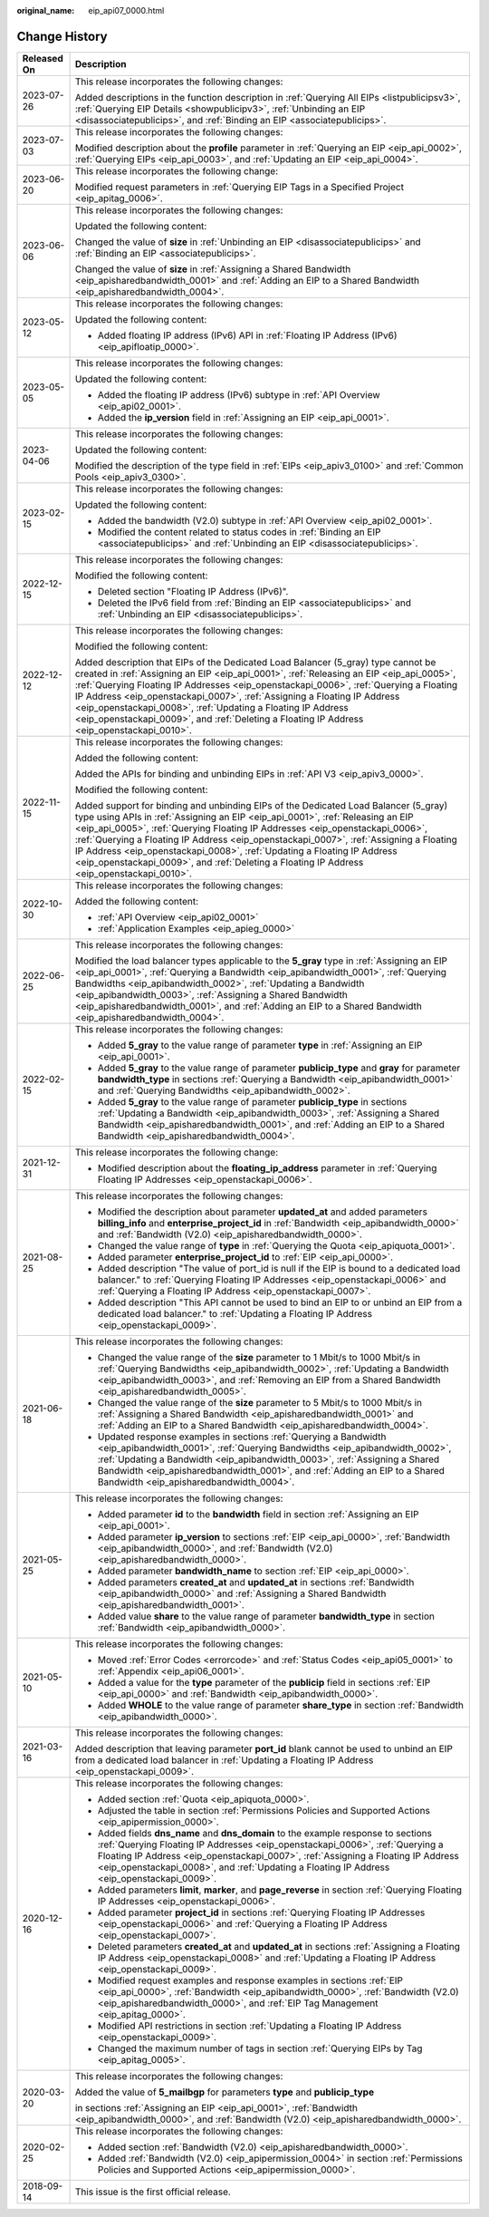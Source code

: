 :original_name: eip_api07_0000.html

.. _eip_api07_0000:

Change History
==============

+-----------------------------------+-------------------------------------------------------------------------------------------------------------------------------------------------------------------------------------------------------------------------------------------------------------------------------------------------------------------------------------------------------------------------------------------------------------------------------------------------------------------------------------------------------------------------+
| Released On                       | Description                                                                                                                                                                                                                                                                                                                                                                                                                                                                                                             |
+===================================+=========================================================================================================================================================================================================================================================================================================================================================================================================================================================================================================================+
| 2023-07-26                        | This release incorporates the following changes:                                                                                                                                                                                                                                                                                                                                                                                                                                                                        |
|                                   |                                                                                                                                                                                                                                                                                                                                                                                                                                                                                                                         |
|                                   | Added descriptions in the function description in :ref:`Querying All EIPs <listpublicipsv3>`, :ref:`Querying EIP Details <showpublicipv3>`, :ref:`Unbinding an EIP <disassociatepublicips>`, and :ref:`Binding an EIP <associatepublicips>`.                                                                                                                                                                                                                                                                            |
+-----------------------------------+-------------------------------------------------------------------------------------------------------------------------------------------------------------------------------------------------------------------------------------------------------------------------------------------------------------------------------------------------------------------------------------------------------------------------------------------------------------------------------------------------------------------------+
| 2023-07-03                        | This release incorporates the following changes:                                                                                                                                                                                                                                                                                                                                                                                                                                                                        |
|                                   |                                                                                                                                                                                                                                                                                                                                                                                                                                                                                                                         |
|                                   | Modified description about the **profile** parameter in :ref:`Querying an EIP <eip_api_0002>`, :ref:`Querying EIPs <eip_api_0003>`, and :ref:`Updating an EIP <eip_api_0004>`.                                                                                                                                                                                                                                                                                                                                          |
+-----------------------------------+-------------------------------------------------------------------------------------------------------------------------------------------------------------------------------------------------------------------------------------------------------------------------------------------------------------------------------------------------------------------------------------------------------------------------------------------------------------------------------------------------------------------------+
| 2023-06-20                        | This release incorporates the following change:                                                                                                                                                                                                                                                                                                                                                                                                                                                                         |
|                                   |                                                                                                                                                                                                                                                                                                                                                                                                                                                                                                                         |
|                                   | Modified request parameters in :ref:`Querying EIP Tags in a Specified Project <eip_apitag_0006>`.                                                                                                                                                                                                                                                                                                                                                                                                                       |
+-----------------------------------+-------------------------------------------------------------------------------------------------------------------------------------------------------------------------------------------------------------------------------------------------------------------------------------------------------------------------------------------------------------------------------------------------------------------------------------------------------------------------------------------------------------------------+
| 2023-06-06                        | This release incorporates the following changes:                                                                                                                                                                                                                                                                                                                                                                                                                                                                        |
|                                   |                                                                                                                                                                                                                                                                                                                                                                                                                                                                                                                         |
|                                   | Updated the following content:                                                                                                                                                                                                                                                                                                                                                                                                                                                                                          |
|                                   |                                                                                                                                                                                                                                                                                                                                                                                                                                                                                                                         |
|                                   | Changed the value of **size** in :ref:`Unbinding an EIP <disassociatepublicips>` and :ref:`Binding an EIP <associatepublicips>`.                                                                                                                                                                                                                                                                                                                                                                                        |
|                                   |                                                                                                                                                                                                                                                                                                                                                                                                                                                                                                                         |
|                                   | Changed the value of **size** in :ref:`Assigning a Shared Bandwidth <eip_apisharedbandwidth_0001>` and :ref:`Adding an EIP to a Shared Bandwidth <eip_apisharedbandwidth_0004>`.                                                                                                                                                                                                                                                                                                                                        |
+-----------------------------------+-------------------------------------------------------------------------------------------------------------------------------------------------------------------------------------------------------------------------------------------------------------------------------------------------------------------------------------------------------------------------------------------------------------------------------------------------------------------------------------------------------------------------+
| 2023-05-12                        | This release incorporates the following changes:                                                                                                                                                                                                                                                                                                                                                                                                                                                                        |
|                                   |                                                                                                                                                                                                                                                                                                                                                                                                                                                                                                                         |
|                                   | Updated the following content:                                                                                                                                                                                                                                                                                                                                                                                                                                                                                          |
|                                   |                                                                                                                                                                                                                                                                                                                                                                                                                                                                                                                         |
|                                   | -  Added floating IP address (IPv6) API in :ref:`Floating IP Address (IPv6) <eip_apifloatip_0000>`.                                                                                                                                                                                                                                                                                                                                                                                                                     |
+-----------------------------------+-------------------------------------------------------------------------------------------------------------------------------------------------------------------------------------------------------------------------------------------------------------------------------------------------------------------------------------------------------------------------------------------------------------------------------------------------------------------------------------------------------------------------+
| 2023-05-05                        | This release incorporates the following changes:                                                                                                                                                                                                                                                                                                                                                                                                                                                                        |
|                                   |                                                                                                                                                                                                                                                                                                                                                                                                                                                                                                                         |
|                                   | Updated the following content:                                                                                                                                                                                                                                                                                                                                                                                                                                                                                          |
|                                   |                                                                                                                                                                                                                                                                                                                                                                                                                                                                                                                         |
|                                   | -  Added the floating IP address (IPv6) subtype in :ref:`API Overview <eip_api02_0001>`.                                                                                                                                                                                                                                                                                                                                                                                                                                |
|                                   | -  Added the **ip_version** field in :ref:`Assigning an EIP <eip_api_0001>`.                                                                                                                                                                                                                                                                                                                                                                                                                                            |
+-----------------------------------+-------------------------------------------------------------------------------------------------------------------------------------------------------------------------------------------------------------------------------------------------------------------------------------------------------------------------------------------------------------------------------------------------------------------------------------------------------------------------------------------------------------------------+
| 2023-04-06                        | This release incorporates the following changes:                                                                                                                                                                                                                                                                                                                                                                                                                                                                        |
|                                   |                                                                                                                                                                                                                                                                                                                                                                                                                                                                                                                         |
|                                   | Updated the following content:                                                                                                                                                                                                                                                                                                                                                                                                                                                                                          |
|                                   |                                                                                                                                                                                                                                                                                                                                                                                                                                                                                                                         |
|                                   | Modified the description of the type field in :ref:`EIPs <eip_apiv3_0100>` and :ref:`Common Pools <eip_apiv3_0300>`.                                                                                                                                                                                                                                                                                                                                                                                                    |
+-----------------------------------+-------------------------------------------------------------------------------------------------------------------------------------------------------------------------------------------------------------------------------------------------------------------------------------------------------------------------------------------------------------------------------------------------------------------------------------------------------------------------------------------------------------------------+
| 2023-02-15                        | This release incorporates the following changes:                                                                                                                                                                                                                                                                                                                                                                                                                                                                        |
|                                   |                                                                                                                                                                                                                                                                                                                                                                                                                                                                                                                         |
|                                   | Updated the following content:                                                                                                                                                                                                                                                                                                                                                                                                                                                                                          |
|                                   |                                                                                                                                                                                                                                                                                                                                                                                                                                                                                                                         |
|                                   | -  Added the bandwidth (V2.0) subtype in :ref:`API Overview <eip_api02_0001>`.                                                                                                                                                                                                                                                                                                                                                                                                                                          |
|                                   | -  Modified the content related to status codes in :ref:`Binding an EIP <associatepublicips>` and :ref:`Unbinding an EIP <disassociatepublicips>`.                                                                                                                                                                                                                                                                                                                                                                      |
+-----------------------------------+-------------------------------------------------------------------------------------------------------------------------------------------------------------------------------------------------------------------------------------------------------------------------------------------------------------------------------------------------------------------------------------------------------------------------------------------------------------------------------------------------------------------------+
| 2022-12-15                        | This release incorporates the following changes:                                                                                                                                                                                                                                                                                                                                                                                                                                                                        |
|                                   |                                                                                                                                                                                                                                                                                                                                                                                                                                                                                                                         |
|                                   | Modified the following content:                                                                                                                                                                                                                                                                                                                                                                                                                                                                                         |
|                                   |                                                                                                                                                                                                                                                                                                                                                                                                                                                                                                                         |
|                                   | -  Deleted section "Floating IP Address (IPv6)".                                                                                                                                                                                                                                                                                                                                                                                                                                                                        |
|                                   | -  Deleted the IPv6 field from :ref:`Binding an EIP <associatepublicips>` and :ref:`Unbinding an EIP <disassociatepublicips>`.                                                                                                                                                                                                                                                                                                                                                                                          |
+-----------------------------------+-------------------------------------------------------------------------------------------------------------------------------------------------------------------------------------------------------------------------------------------------------------------------------------------------------------------------------------------------------------------------------------------------------------------------------------------------------------------------------------------------------------------------+
| 2022-12-12                        | This release incorporates the following changes:                                                                                                                                                                                                                                                                                                                                                                                                                                                                        |
|                                   |                                                                                                                                                                                                                                                                                                                                                                                                                                                                                                                         |
|                                   | Modified the following content:                                                                                                                                                                                                                                                                                                                                                                                                                                                                                         |
|                                   |                                                                                                                                                                                                                                                                                                                                                                                                                                                                                                                         |
|                                   | Added description that EIPs of the Dedicated Load Balancer (5_gray) type cannot be created in :ref:`Assigning an EIP <eip_api_0001>`, :ref:`Releasing an EIP <eip_api_0005>`, :ref:`Querying Floating IP Addresses <eip_openstackapi_0006>`, :ref:`Querying a Floating IP Address <eip_openstackapi_0007>`, :ref:`Assigning a Floating IP Address <eip_openstackapi_0008>`, :ref:`Updating a Floating IP Address <eip_openstackapi_0009>`, and :ref:`Deleting a Floating IP Address <eip_openstackapi_0010>`.           |
+-----------------------------------+-------------------------------------------------------------------------------------------------------------------------------------------------------------------------------------------------------------------------------------------------------------------------------------------------------------------------------------------------------------------------------------------------------------------------------------------------------------------------------------------------------------------------+
| 2022-11-15                        | This release incorporates the following changes:                                                                                                                                                                                                                                                                                                                                                                                                                                                                        |
|                                   |                                                                                                                                                                                                                                                                                                                                                                                                                                                                                                                         |
|                                   | Added the following content:                                                                                                                                                                                                                                                                                                                                                                                                                                                                                            |
|                                   |                                                                                                                                                                                                                                                                                                                                                                                                                                                                                                                         |
|                                   | Added the APIs for binding and unbinding EIPs in :ref:`API V3 <eip_apiv3_0000>`.                                                                                                                                                                                                                                                                                                                                                                                                                                        |
|                                   |                                                                                                                                                                                                                                                                                                                                                                                                                                                                                                                         |
|                                   | Modified the following content:                                                                                                                                                                                                                                                                                                                                                                                                                                                                                         |
|                                   |                                                                                                                                                                                                                                                                                                                                                                                                                                                                                                                         |
|                                   | Added support for binding and unbinding EIPs of the Dedicated Load Balancer (5_gray) type using APIs in :ref:`Assigning an EIP <eip_api_0001>`, :ref:`Releasing an EIP <eip_api_0005>`, :ref:`Querying Floating IP Addresses <eip_openstackapi_0006>`, :ref:`Querying a Floating IP Address <eip_openstackapi_0007>`, :ref:`Assigning a Floating IP Address <eip_openstackapi_0008>`, :ref:`Updating a Floating IP Address <eip_openstackapi_0009>`, and :ref:`Deleting a Floating IP Address <eip_openstackapi_0010>`. |
+-----------------------------------+-------------------------------------------------------------------------------------------------------------------------------------------------------------------------------------------------------------------------------------------------------------------------------------------------------------------------------------------------------------------------------------------------------------------------------------------------------------------------------------------------------------------------+
| 2022-10-30                        | This release incorporates the following changes:                                                                                                                                                                                                                                                                                                                                                                                                                                                                        |
|                                   |                                                                                                                                                                                                                                                                                                                                                                                                                                                                                                                         |
|                                   | Added the following content:                                                                                                                                                                                                                                                                                                                                                                                                                                                                                            |
|                                   |                                                                                                                                                                                                                                                                                                                                                                                                                                                                                                                         |
|                                   | -  :ref:`API Overview <eip_api02_0001>`                                                                                                                                                                                                                                                                                                                                                                                                                                                                                 |
|                                   | -  :ref:`Application Examples <eip_apieg_0000>`                                                                                                                                                                                                                                                                                                                                                                                                                                                                         |
+-----------------------------------+-------------------------------------------------------------------------------------------------------------------------------------------------------------------------------------------------------------------------------------------------------------------------------------------------------------------------------------------------------------------------------------------------------------------------------------------------------------------------------------------------------------------------+
| 2022-06-25                        | This release incorporates the following changes:                                                                                                                                                                                                                                                                                                                                                                                                                                                                        |
|                                   |                                                                                                                                                                                                                                                                                                                                                                                                                                                                                                                         |
|                                   | Modified the load balancer types applicable to the **5_gray** type in :ref:`Assigning an EIP <eip_api_0001>`, :ref:`Querying a Bandwidth <eip_apibandwidth_0001>`, :ref:`Querying Bandwidths <eip_apibandwidth_0002>`, :ref:`Updating a Bandwidth <eip_apibandwidth_0003>`, :ref:`Assigning a Shared Bandwidth <eip_apisharedbandwidth_0001>`, and :ref:`Adding an EIP to a Shared Bandwidth <eip_apisharedbandwidth_0004>`.                                                                                            |
+-----------------------------------+-------------------------------------------------------------------------------------------------------------------------------------------------------------------------------------------------------------------------------------------------------------------------------------------------------------------------------------------------------------------------------------------------------------------------------------------------------------------------------------------------------------------------+
| 2022-02-15                        | This release incorporates the following changes:                                                                                                                                                                                                                                                                                                                                                                                                                                                                        |
|                                   |                                                                                                                                                                                                                                                                                                                                                                                                                                                                                                                         |
|                                   | -  Added **5_gray** to the value range of parameter **type** in :ref:`Assigning an EIP <eip_api_0001>`.                                                                                                                                                                                                                                                                                                                                                                                                                 |
|                                   | -  Added **5_gray** to the value range of parameter **publicip_type** and **gray** for parameter **bandwidth_type** in sections :ref:`Querying a Bandwidth <eip_apibandwidth_0001>` and :ref:`Querying Bandwidths <eip_apibandwidth_0002>`.                                                                                                                                                                                                                                                                             |
|                                   | -  Added **5_gray** to the value range of parameter **publicip_type** in sections :ref:`Updating a Bandwidth <eip_apibandwidth_0003>`, :ref:`Assigning a Shared Bandwidth <eip_apisharedbandwidth_0001>`, and :ref:`Adding an EIP to a Shared Bandwidth <eip_apisharedbandwidth_0004>`.                                                                                                                                                                                                                                 |
+-----------------------------------+-------------------------------------------------------------------------------------------------------------------------------------------------------------------------------------------------------------------------------------------------------------------------------------------------------------------------------------------------------------------------------------------------------------------------------------------------------------------------------------------------------------------------+
| 2021-12-31                        | This release incorporates the following change:                                                                                                                                                                                                                                                                                                                                                                                                                                                                         |
|                                   |                                                                                                                                                                                                                                                                                                                                                                                                                                                                                                                         |
|                                   | -  Modified description about the **floating_ip_address** parameter in :ref:`Querying Floating IP Addresses <eip_openstackapi_0006>`.                                                                                                                                                                                                                                                                                                                                                                                   |
+-----------------------------------+-------------------------------------------------------------------------------------------------------------------------------------------------------------------------------------------------------------------------------------------------------------------------------------------------------------------------------------------------------------------------------------------------------------------------------------------------------------------------------------------------------------------------+
| 2021-08-25                        | This release incorporates the following changes:                                                                                                                                                                                                                                                                                                                                                                                                                                                                        |
|                                   |                                                                                                                                                                                                                                                                                                                                                                                                                                                                                                                         |
|                                   | -  Modified the description about parameter **updated_at** and added parameters **billing_info** and **enterprise_project_id** in :ref:`Bandwidth <eip_apibandwidth_0000>` and :ref:`Bandwidth (V2.0) <eip_apisharedbandwidth_0000>`.                                                                                                                                                                                                                                                                                   |
|                                   | -  Changed the value range of **type** in :ref:`Querying the Quota <eip_apiquota_0001>`.                                                                                                                                                                                                                                                                                                                                                                                                                                |
|                                   | -  Added parameter **enterprise_project_id** to :ref:`EIP <eip_api_0000>`.                                                                                                                                                                                                                                                                                                                                                                                                                                              |
|                                   | -  Added description "The value of port_id is null if the EIP is bound to a dedicated load balancer." to :ref:`Querying Floating IP Addresses <eip_openstackapi_0006>` and :ref:`Querying a Floating IP Address <eip_openstackapi_0007>`.                                                                                                                                                                                                                                                                               |
|                                   | -  Added description "This API cannot be used to bind an EIP to or unbind an EIP from a dedicated load balancer." to :ref:`Updating a Floating IP Address <eip_openstackapi_0009>`.                                                                                                                                                                                                                                                                                                                                     |
+-----------------------------------+-------------------------------------------------------------------------------------------------------------------------------------------------------------------------------------------------------------------------------------------------------------------------------------------------------------------------------------------------------------------------------------------------------------------------------------------------------------------------------------------------------------------------+
| 2021-06-18                        | This release incorporates the following changes:                                                                                                                                                                                                                                                                                                                                                                                                                                                                        |
|                                   |                                                                                                                                                                                                                                                                                                                                                                                                                                                                                                                         |
|                                   | -  Changed the value range of the **size** parameter to 1 Mbit/s to 1000 Mbit/s in :ref:`Querying Bandwidths <eip_apibandwidth_0002>`, :ref:`Updating a Bandwidth <eip_apibandwidth_0003>`, and :ref:`Removing an EIP from a Shared Bandwidth <eip_apisharedbandwidth_0005>`.                                                                                                                                                                                                                                           |
|                                   | -  Changed the value range of the **size** parameter to 5 Mbit/s to 1000 Mbit/s in :ref:`Assigning a Shared Bandwidth <eip_apisharedbandwidth_0001>` and :ref:`Adding an EIP to a Shared Bandwidth <eip_apisharedbandwidth_0004>`.                                                                                                                                                                                                                                                                                      |
|                                   | -  Updated response examples in sections :ref:`Querying a Bandwidth <eip_apibandwidth_0001>`, :ref:`Querying Bandwidths <eip_apibandwidth_0002>`, :ref:`Updating a Bandwidth <eip_apibandwidth_0003>`, :ref:`Assigning a Shared Bandwidth <eip_apisharedbandwidth_0001>`, and :ref:`Adding an EIP to a Shared Bandwidth <eip_apisharedbandwidth_0004>`.                                                                                                                                                                 |
+-----------------------------------+-------------------------------------------------------------------------------------------------------------------------------------------------------------------------------------------------------------------------------------------------------------------------------------------------------------------------------------------------------------------------------------------------------------------------------------------------------------------------------------------------------------------------+
| 2021-05-25                        | This release incorporates the following changes:                                                                                                                                                                                                                                                                                                                                                                                                                                                                        |
|                                   |                                                                                                                                                                                                                                                                                                                                                                                                                                                                                                                         |
|                                   | -  Added parameter **id** to the **bandwidth** field in section :ref:`Assigning an EIP <eip_api_0001>`.                                                                                                                                                                                                                                                                                                                                                                                                                 |
|                                   | -  Added parameter **ip_version** to sections :ref:`EIP <eip_api_0000>`, :ref:`Bandwidth <eip_apibandwidth_0000>`, and :ref:`Bandwidth (V2.0) <eip_apisharedbandwidth_0000>`.                                                                                                                                                                                                                                                                                                                                           |
|                                   | -  Added parameter **bandwidth_name** to section :ref:`EIP <eip_api_0000>`.                                                                                                                                                                                                                                                                                                                                                                                                                                             |
|                                   | -  Added parameters **created_at** and **updated_at** in sections :ref:`Bandwidth <eip_apibandwidth_0000>` and :ref:`Assigning a Shared Bandwidth <eip_apisharedbandwidth_0001>`.                                                                                                                                                                                                                                                                                                                                       |
|                                   | -  Added value **share** to the value range of parameter **bandwidth_type** in section :ref:`Bandwidth <eip_apibandwidth_0000>`.                                                                                                                                                                                                                                                                                                                                                                                        |
+-----------------------------------+-------------------------------------------------------------------------------------------------------------------------------------------------------------------------------------------------------------------------------------------------------------------------------------------------------------------------------------------------------------------------------------------------------------------------------------------------------------------------------------------------------------------------+
| 2021-05-10                        | This release incorporates the following changes:                                                                                                                                                                                                                                                                                                                                                                                                                                                                        |
|                                   |                                                                                                                                                                                                                                                                                                                                                                                                                                                                                                                         |
|                                   | -  Moved :ref:`Error Codes <errorcode>` and :ref:`Status Codes <eip_api05_0001>` to :ref:`Appendix <eip_api06_0001>`.                                                                                                                                                                                                                                                                                                                                                                                                   |
|                                   | -  Added a value for the **type** parameter of the **publicip** field in sections :ref:`EIP <eip_api_0000>` and :ref:`Bandwidth <eip_apibandwidth_0000>`.                                                                                                                                                                                                                                                                                                                                                               |
|                                   | -  Added **WHOLE** to the value range of parameter **share_type** in section :ref:`Bandwidth <eip_apibandwidth_0000>`.                                                                                                                                                                                                                                                                                                                                                                                                  |
+-----------------------------------+-------------------------------------------------------------------------------------------------------------------------------------------------------------------------------------------------------------------------------------------------------------------------------------------------------------------------------------------------------------------------------------------------------------------------------------------------------------------------------------------------------------------------+
| 2021-03-16                        | This release incorporates the following changes:                                                                                                                                                                                                                                                                                                                                                                                                                                                                        |
|                                   |                                                                                                                                                                                                                                                                                                                                                                                                                                                                                                                         |
|                                   | Added description that leaving parameter **port_id** blank cannot be used to unbind an EIP from a dedicated load balancer in :ref:`Updating a Floating IP Address <eip_openstackapi_0009>`.                                                                                                                                                                                                                                                                                                                             |
+-----------------------------------+-------------------------------------------------------------------------------------------------------------------------------------------------------------------------------------------------------------------------------------------------------------------------------------------------------------------------------------------------------------------------------------------------------------------------------------------------------------------------------------------------------------------------+
| 2020-12-16                        | This release incorporates the following changes:                                                                                                                                                                                                                                                                                                                                                                                                                                                                        |
|                                   |                                                                                                                                                                                                                                                                                                                                                                                                                                                                                                                         |
|                                   | -  Added section :ref:`Quota <eip_apiquota_0000>`.                                                                                                                                                                                                                                                                                                                                                                                                                                                                      |
|                                   | -  Adjusted the table in section :ref:`Permissions Policies and Supported Actions <eip_apipermission_0000>`.                                                                                                                                                                                                                                                                                                                                                                                                            |
|                                   | -  Added fields **dns_name** and **dns_domain** to the example response to sections :ref:`Querying Floating IP Addresses <eip_openstackapi_0006>`, :ref:`Querying a Floating IP Address <eip_openstackapi_0007>`, :ref:`Assigning a Floating IP Address <eip_openstackapi_0008>`, and :ref:`Updating a Floating IP Address <eip_openstackapi_0009>`.                                                                                                                                                                    |
|                                   | -  Added parameters **limit**, **marker**, and **page_reverse** in section :ref:`Querying Floating IP Addresses <eip_openstackapi_0006>`.                                                                                                                                                                                                                                                                                                                                                                               |
|                                   | -  Added parameter **project_id** in sections :ref:`Querying Floating IP Addresses <eip_openstackapi_0006>` and :ref:`Querying a Floating IP Address <eip_openstackapi_0007>`.                                                                                                                                                                                                                                                                                                                                          |
|                                   | -  Deleted parameters **created_at** and **updated_at** in sections :ref:`Assigning a Floating IP Address <eip_openstackapi_0008>` and :ref:`Updating a Floating IP Address <eip_openstackapi_0009>`.                                                                                                                                                                                                                                                                                                                   |
|                                   | -  Modified request examples and response examples in sections :ref:`EIP <eip_api_0000>`, :ref:`Bandwidth <eip_apibandwidth_0000>`, :ref:`Bandwidth (V2.0) <eip_apisharedbandwidth_0000>`, and :ref:`EIP Tag Management <eip_apitag_0000>`.                                                                                                                                                                                                                                                                             |
|                                   | -  Modified API restrictions in section :ref:`Updating a Floating IP Address <eip_openstackapi_0009>`.                                                                                                                                                                                                                                                                                                                                                                                                                  |
|                                   | -  Changed the maximum number of tags in section :ref:`Querying EIPs by Tag <eip_apitag_0005>`.                                                                                                                                                                                                                                                                                                                                                                                                                         |
+-----------------------------------+-------------------------------------------------------------------------------------------------------------------------------------------------------------------------------------------------------------------------------------------------------------------------------------------------------------------------------------------------------------------------------------------------------------------------------------------------------------------------------------------------------------------------+
| 2020-03-20                        | This release incorporates the following changes:                                                                                                                                                                                                                                                                                                                                                                                                                                                                        |
|                                   |                                                                                                                                                                                                                                                                                                                                                                                                                                                                                                                         |
|                                   | Added the value of **5_mailbgp** for parameters **type** and **publicip_type**                                                                                                                                                                                                                                                                                                                                                                                                                                          |
|                                   |                                                                                                                                                                                                                                                                                                                                                                                                                                                                                                                         |
|                                   | in sections :ref:`Assigning an EIP <eip_api_0001>`, :ref:`Bandwidth <eip_apibandwidth_0000>`, and :ref:`Bandwidth (V2.0) <eip_apisharedbandwidth_0000>`.                                                                                                                                                                                                                                                                                                                                                                |
+-----------------------------------+-------------------------------------------------------------------------------------------------------------------------------------------------------------------------------------------------------------------------------------------------------------------------------------------------------------------------------------------------------------------------------------------------------------------------------------------------------------------------------------------------------------------------+
| 2020-02-25                        | This release incorporates the following changes:                                                                                                                                                                                                                                                                                                                                                                                                                                                                        |
|                                   |                                                                                                                                                                                                                                                                                                                                                                                                                                                                                                                         |
|                                   | -  Added section :ref:`Bandwidth (V2.0) <eip_apisharedbandwidth_0000>`.                                                                                                                                                                                                                                                                                                                                                                                                                                                 |
|                                   | -  Added :ref:`Bandwidth (V2.0) <eip_apipermission_0004>` in section :ref:`Permissions Policies and Supported Actions <eip_apipermission_0000>`.                                                                                                                                                                                                                                                                                                                                                                        |
+-----------------------------------+-------------------------------------------------------------------------------------------------------------------------------------------------------------------------------------------------------------------------------------------------------------------------------------------------------------------------------------------------------------------------------------------------------------------------------------------------------------------------------------------------------------------------+
| 2018-09-14                        | This issue is the first official release.                                                                                                                                                                                                                                                                                                                                                                                                                                                                               |
+-----------------------------------+-------------------------------------------------------------------------------------------------------------------------------------------------------------------------------------------------------------------------------------------------------------------------------------------------------------------------------------------------------------------------------------------------------------------------------------------------------------------------------------------------------------------------+
